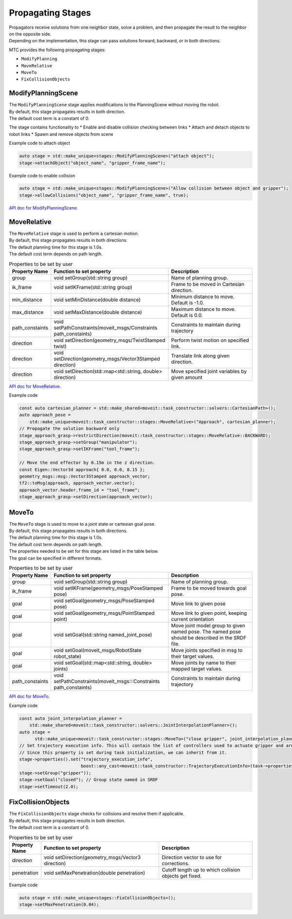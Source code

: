 .. _Propagating Stages:

##################
Propagating Stages
##################

| Propagators receive solutions from one neighbor state, solve a problem, and then propagate the result to the neighbor on the opposite side.
| Depending on the implementation, this stage can pass solutions forward, backward, or in both directions.


MTC provides the following propagating stages:

* ``ModifyPlanning``

* ``MoveRelative``

* ``MoveTo``

* ``FixCollisionObjects``

ModifyPlanningScene
-------------------

| The ``ModifyPlanningScene`` stage applies modifications to the PlanningScene without moving the robot.
| By default, this stage propagates results in both direction.
| The default cost term is a constant of 0.

The stage contains functionality to
* Enable and disable collision checking between links
* Attach and detach objects to robot links
* Spawn and remove objects from scene

Example code to attach object

.. code-block:: c++

  auto stage = std::make_unique<stages::ModifyPlanningScene>("attach object");
  stage->attachObject("object_name", "gripper_frame_name");

Example code to enable collision

.. code-block:: c++

  auto stage = std::make_unique<stages::ModifyPlanningScene>("Allow collision between object and gripper");
  stage->allowCollisions("object_name", "gripper_frame_name", true);

`API doc for ModifyPlanningScene <https://ros-planning.github.io/moveit_task_constructor/_static/classmoveit_1_1task__constructor_1_1stages_1_1ModifyPlanningScene.html>`_.

MoveRelative
------------

| The ``MoveRelative`` stage is used to perform a cartesian motion.
| By default, this stage propagates results in both directions.
| The default planning time for this stage is 1.0s.
| The default cost term depends on path length.

.. list-table:: Properties to be set by user
   :widths: 25 100 80
   :header-rows: 1

   * - Property Name
     - Function to set property
     - Description
   * - group
     - void setGroup(std::string group)
     - Name of planning group.
   * - ik_frame
     - void setIKFrame(std::string group)
     - Frame to be moved in Cartesian direction.
   * - min_distance
     - void setMinDistance(double distance)
     - Minimum distance to move. Default is -1.0.
   * - max_distance
     - void setMaxDistance(double distance)
     - Maximum distance to move. Default is 0.0.
   * - path_constaints
     - void setPathConstraints(moveit_msgs/Constraints path_constaints)
     - Constraints to maintain during trajectory
   * - direction
     - void setDirection(geometry_msgs/TwistStamped twist)
     - Perform twist motion on specified link.
   * - direction
     - void setDirection(geometry_msgs/Vector3Stamped direction)
     - Translate link along given direction.
   * - direction
     - void setDirection(std::map<std::string, double> direction)
     - Move specified joint variables by given amount

`API doc for MoveRelative <https://ros-planning.github.io/moveit_task_constructor/_static/classmoveit_1_1task__constructor_1_1stages_1_1MoveRelative.html>`_.

Example code

.. code-block:: c++

  const auto cartesian_planner = std::make_shared<moveit::task_constructor::solvers::CartesianPath>();
  auto approach_pose =
      std::make_unique<moveit::task_constructor::stages::MoveRelative>("Approach", cartesian_planner);
  // Propagate the solution backward only
  stage_approach_grasp->restrictDirection(moveit::task_constructor::stages::MoveRelative::BACKWARD);
  stage_approach_grasp->setGroup("manipulator");
  stage_approach_grasp->setIKFrame("tool_frame");

  // Move the end effector by 0.15m in the z direction.
  const Eigen::Vector3d approach{ 0.0, 0.0, 0.15 };
  geometry_msgs::msg::Vector3Stamped approach_vector;
  tf2::toMsg(approach, approach_vector.vector);
  approach_vector.header.frame_id = "tool_frame";
  stage_approach_grasp->setDirection(approach_vector);

MoveTo
------

| The ``MoveTo`` stage is used to move to a joint state or cartesian goal pose.
| By default, this stage propagates results in both directions.
| The default planning time for this stage is 1.0s.
| The default cost term depends on path length.

| The properties needed to be set for this stage are listed in the table below.
| The goal can be specified in different formats.

.. list-table:: Properties to be set by user
   :widths: 25 100 80
   :header-rows: 1

   * - Property Name
     - Function to set property
     - Description
   * - group
     - void setGroup(std::string group)
     - Name of planning group.
   * - ik_frame
     - void setIKFrame(geometry_msgs/PoseStamped pose)
     - Frame to be moved towards goal pose.
   * - goal
     - void setGoal(geometry_msgs/PoseStamped pose)
     - Move link to given pose
   * - goal
     - void setGoal(geometry_msgs/PointStamped point)
     - Move link to given point, keeping current orientation
   * - goal
     - void setGoal(std::string named_joint_pose)
     - Move joint model group to given named pose. The named pose should be described in the SRDF file.
   * - goal
     - void setGoal(moveit_msgs/RobotState robot_state)
     - Move joints specified in msg to their target values.
   * - goal
     - void setGoal(std::map<std::string, double> joints)
     - Move joints by name to their mapped target values.
   * - path_constaints
     - void setPathConstraints(moveit_msgs:::Constraints path_constaints)
     - Constraints to maintain during trajectory

`API doc for MoveTo <https://ros-planning.github.io/moveit_task_constructor/_static/classmoveit_1_1task__constructor_1_1stages_1_1MoveTo.html>`_.

Example code

.. code-block:: c++

  const auto joint_interpolation_planner =
      std::make_shared<moveit::task_constructor::solvers::JointInterpolationPlanner>();
  auto stage =
        std::make_unique<moveit::task_constructor::stages::MoveTo>("close gripper", joint_interpolation_planner);
  // Set trajectory execution info. This will contain the list of controllers used to actuate gripper and arm.
  // Since this property is set during task initialization, we can inherit from it.
  stage->properties().set("trajectory_execution_info",
                          boost::any_cast<moveit::task_constructor::TrajectoryExecutionInfo>(task->properties().get("trajectory_execution_info")));
  stage->setGroup("gripper"));
  stage->setGoal("closed"); // Group state named in SRDF
  stage->setTimeout(2.0);

FixCollisionObjects
-------------------

| The ``FixCollisionObjects`` stage checks for collisions and resolve them if applicable.
| By default, this stage propagates results in both direction.
| The default cost term is a constant of 0.

.. list-table:: Properties to be set by user
   :widths: 25 100 80
   :header-rows: 1

   * - Property Name
     - Function to set property
     - Description
   * - direction
     - void setDirection(geometry_msgs/Vector3 direction)
     - Direction vector to use for corrections.
   * - penetration
     - void setMaxPenetration(double penetration)
     - Cutoff length up to which collision objects get fixed.

Example code

.. code-block:: c++

  auto stage = std::make_unique<stages::FixCollisionObjects>();
  stage->setMaxPenetration(0.04);
